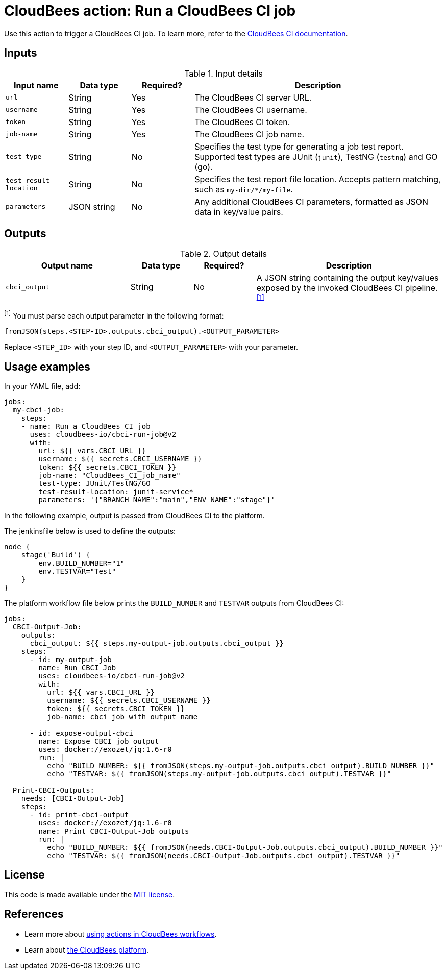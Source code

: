 = CloudBees action: Run a CloudBees CI job

Use this action to trigger a CloudBees CI job. 
To learn more, refer to the link:https://docs.cloudbees.com/docs/cloudbees-ci/latest/[CloudBees CI documentation].

== Inputs

[cols="1a,1a,1a,4a",options="header"]
.Input details
|===

| Input name
| Data type
| Required?
| Description

| `url`
| String
| Yes
| The CloudBees CI server URL.

| `username`
| String
| Yes
| The CloudBees CI username.

| `token`
| String
| Yes
| The CloudBees CI token.

| `job-name`
| String
| Yes
| The CloudBees CI job name.

| `test-type`
| String
| No
| Specifies the test type for generating a job test report.
Supported test types are JUnit (`junit`), TestNG (`testng`) and GO (go).

| `test-result-location`
| String
| No
| Specifies the test report file location.
Accepts pattern matching, such as `my-dir/*/my-file`.

| `parameters`
| JSON string
| No
| Any additional CloudBees CI parameters, formatted as JSON data in key/value pairs.
|===

== Outputs

[cols="2a,1a,1a,3a",options="header"]
.Output details
|===

| Output name
| Data type
| Required?
| Description

| `cbci_output`
| String
| No
| A JSON string containing the output key/values exposed by the invoked CloudBees CI pipeline.^<<footnote,[1]>>^


|===

[#footnote]
^[1]^ You must parse each output parameter in the following format:

`fromJSON(steps.<STEP-ID>.outputs.cbci_output).<OUTPUT_PARAMETER>`

Replace `<STEP_ID>` with your step ID, and `<OUTPUT_PARAMETER>` with your parameter.

== Usage examples

In your YAML file, add:

[source,yaml]
----
jobs:
  my-cbci-job:
    steps:
    - name: Run a CloudBees CI job
      uses: cloudbees-io/cbci-run-job@v2
      with:
        url: ${{ vars.CBCI_URL }}
        username: ${{ secrets.CBCI_USERNAME }}
        token: ${{ secrets.CBCI_TOKEN }}
        job-name: "CloudBees_CI_job_name"
        test-type: JUnit/TestNG/GO
        test-result-location: junit-service*
        parameters: '{"BRANCH_NAME":"main","ENV_NAME":"stage"}'

----

In the following example, output is passed from CloudBees CI to the platform.

The jenkinsfile below is used to define the outputs:

[source,groovy,role="default-expanded"]
----
node {
    stage('Build') {
        env.BUILD_NUMBER="1"
        env.TESTVAR="Test"
    }
}
----

The platform workflow file below prints the `BUILD_NUMBER` and `TESTVAR` outputs from CloudBees CI:

[source,yaml,role="default-expanded"]
----
jobs:
  CBCI-Output-Job:
    outputs:
      cbci_output: ${{ steps.my-output-job.outputs.cbci_output }}
    steps:
      - id: my-output-job
        name: Run CBCI Job
        uses: cloudbees-io/cbci-run-job@v2
        with:
          url: ${{ vars.CBCI_URL }}
          username: ${{ secrets.CBCI_USERNAME }}
          token: ${{ secrets.CBCI_TOKEN }}
          job-name: cbci_job_with_output_name

      - id: expose-output-cbci
        name: Expose CBCI job output
        uses: docker://exozet/jq:1.6-r0
        run: |
          echo "BUILD_NUMBER: ${{ fromJSON(steps.my-output-job.outputs.cbci_output).BUILD_NUMBER }}"
          echo "TESTVAR: ${{ fromJSON(steps.my-output-job.outputs.cbci_output).TESTVAR }}"

  Print-CBCI-Outputs:
    needs: [CBCI-Output-Job]
    steps:
      - id: print-cbci-output
        uses: docker://exozet/jq:1.6-r0
        name: Print CBCI-Output-Job outputs
        run: |
          echo "BUILD_NUMBER: ${{ fromJSON(needs.CBCI-Output-Job.outputs.cbci_output).BUILD_NUMBER }}"
          echo "TESTVAR: ${{ fromJSON(needs.CBCI-Output-Job.outputs.cbci_output).TESTVAR }}"
----

== License

This code is made available under the 
link:https://opensource.org/license/mit/[MIT license].

== References

* Learn more about link:https://docs.cloudbees.com/docs/cloudbees-platform/latest/actions[using actions in CloudBees workflows].
* Learn about link:https://docs.cloudbees.com/docs/cloudbees-platform/latest/[the CloudBees platform].
